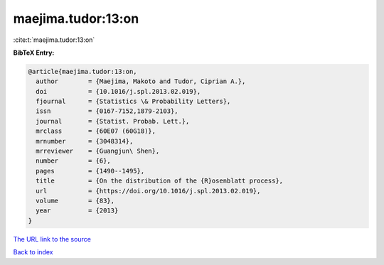 maejima.tudor:13:on
===================

:cite:t:`maejima.tudor:13:on`

**BibTeX Entry:**

.. code-block:: bibtex

   @article{maejima.tudor:13:on,
     author        = {Maejima, Makoto and Tudor, Ciprian A.},
     doi           = {10.1016/j.spl.2013.02.019},
     fjournal      = {Statistics \& Probability Letters},
     issn          = {0167-7152,1879-2103},
     journal       = {Statist. Probab. Lett.},
     mrclass       = {60E07 (60G18)},
     mrnumber      = {3048314},
     mrreviewer    = {Guangjun\ Shen},
     number        = {6},
     pages         = {1490--1495},
     title         = {On the distribution of the {R}osenblatt process},
     url           = {https://doi.org/10.1016/j.spl.2013.02.019},
     volume        = {83},
     year          = {2013}
   }

`The URL link to the source <https://doi.org/10.1016/j.spl.2013.02.019>`__


`Back to index <../By-Cite-Keys.html>`__
